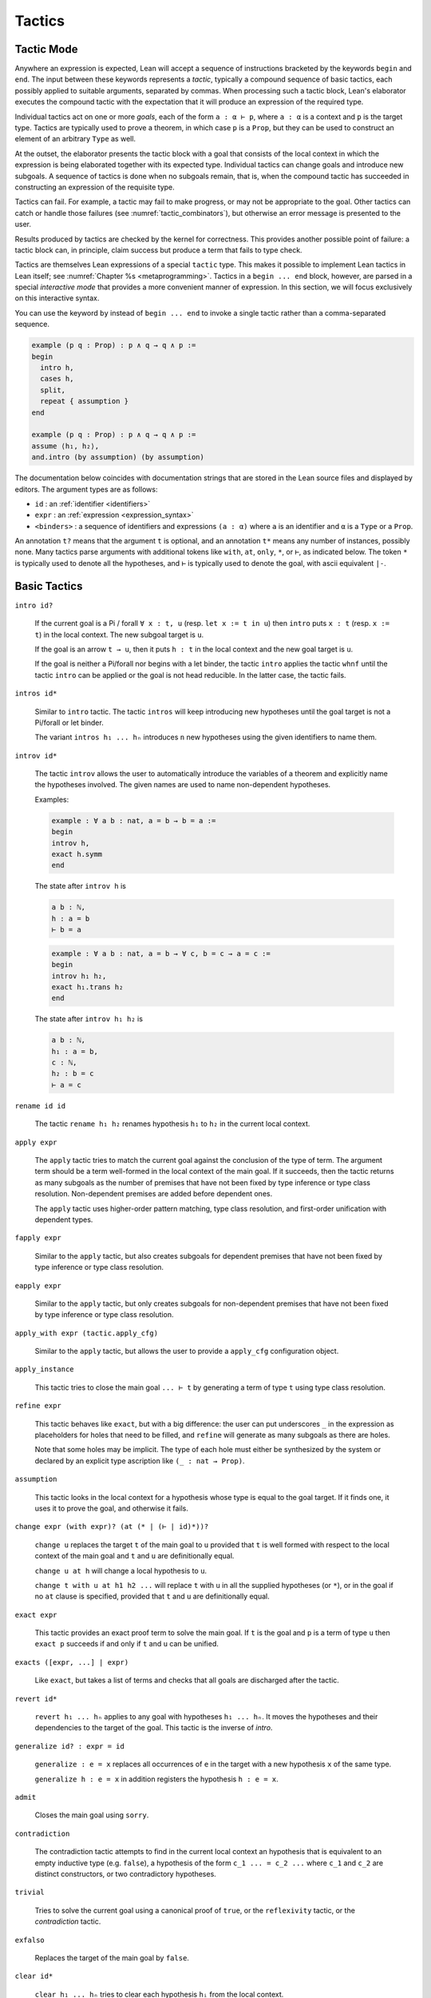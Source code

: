=======
Tactics
=======

Tactic Mode
===========

Anywhere an expression is expected, Lean will accept a sequence of instructions bracketed by the keywords ``begin`` and ``end``. The input between these keywords represents a *tactic*, typically a compound sequence of basic tactics, each possibly applied to suitable arguments, separated by commas. When processing such a tactic block, Lean's elaborator executes the compound tactic with the expectation that it will produce an expression of the required type.

Individual tactics act on one or more *goals*, each of the form ``a : α ⊢ p``, where ``a : α`` is a context and ``p`` is the target type. Tactics are typically used to prove a theorem, in which case ``p`` is a ``Prop``, but they can be used to construct an element of an arbitrary ``Type`` as well. 

At the outset, the elaborator presents the tactic block with a goal that consists of the local context in which the expression is being elaborated together with its expected type. Individual tactics can change goals and introduce new subgoals. A sequence of tactics is done when no subgoals remain, that is, when the compound tactic has succeeded in constructing an expression of the requisite type. 

Tactics can fail. For example, a tactic may fail to make progress, or may not be appropriate to the goal. Other tactics can catch or handle those failures (see :numref:`tactic_combinators`), but otherwise an error message is presented to the user.

Results produced by tactics are checked by the kernel for correctness. This provides another possible point of failure: a tactic block can, in principle, claim success but produce a term that fails to type check.

Tactics are themselves Lean expressions of a special ``tactic`` type. This makes it possible to implement Lean tactics in Lean itself; see :numref:`Chapter %s <metaprogramming>`. Tactics in a ``begin ... end`` block, however, are parsed in a special *interactive mode* that provides a more convenient manner of expression. In this section, we will focus exclusively on this interactive syntax.

You can use the keyword ``by`` instead of ``begin ... end`` to invoke a single tactic rather than a comma-separated sequence.

.. code-block:: lean

    example (p q : Prop) : p ∧ q → q ∧ p :=
    begin
      intro h,
      cases h,
      split,
      repeat { assumption }
    end

    example (p q : Prop) : p ∧ q → q ∧ p :=
    assume ⟨h₁, h₂⟩,
    and.intro (by assumption) (by assumption)

The documentation below coincides with documentation strings that are stored in the Lean source files and displayed by editors. The argument types are as follows:

- ``id`` : an :ref:`identifier <identifiers>`
- ``expr`` : an :ref:`expression <expression_syntax>`
- ``<binders>`` : a sequence of identifiers and expressions ``(a : α)`` where ``a`` is an identifier and ``α`` is a ``Type`` or a ``Prop``.

An annotation ``t?`` means that the argument ``t`` is optional, and an annotation ``t*`` means any number of instances, possibly none. Many tactics parse arguments with additional tokens like ``with``, ``at``, ``only``, ``*``, or ``⊢``, as indicated below. The token ``*`` is typically used to denote all the hypotheses, and ``⊢`` is typically used to denote the goal, with ascii equivalent ``|-``.

.. _basic_tactics:

Basic Tactics
=============

``intro id?``

    If the current goal is a Pi / forall ``∀ x : t, u`` (resp. ``let x := t in u``) then ``intro`` puts ``x : t`` (resp. ``x := t``) in the local context. The new subgoal target is ``u``.

    If the goal is an arrow ``t → u``, then it puts ``h : t`` in the local context and the new goal target is ``u``.

    If the goal is neither a Pi/forall nor begins with a let binder, the tactic ``intro`` applies the tactic ``whnf`` until the tactic ``intro`` can be applied or the goal is not head reducible. In the latter case, the tactic fails.

``intros id*``

    Similar to ``intro`` tactic. The tactic ``intros`` will keep introducing new hypotheses until the goal target is not a Pi/forall or let binder.

    The variant ``intros h₁ ... hₙ`` introduces ``n`` new hypotheses using the given identifiers to name them.

``introv id*``

    The tactic ``introv`` allows the user to automatically introduce the variables of a theorem and explicitly name the hypotheses involved. The given names are used to name non-dependent hypotheses.

    Examples:
    
    .. code-block:: lean

        example : ∀ a b : nat, a = b → b = a :=
        begin
        introv h,
        exact h.symm
        end
    
    The state after ``introv h`` is
    
    .. code-block:: text

        a b : ℕ,
        h : a = b
        ⊢ b = a
    
    .. code-block:: lean

        example : ∀ a b : nat, a = b → ∀ c, b = c → a = c :=
        begin
        introv h₁ h₂,
        exact h₁.trans h₂
        end
    
    The state after ``introv h₁ h₂`` is
    
    .. code-block:: text

        a b : ℕ,
        h₁ : a = b,
        c : ℕ,
        h₂ : b = c
        ⊢ a = c

``rename id id``

    The tactic ``rename h₁ h₂`` renames hypothesis ``h₁`` to ``h₂`` in the current local context.

``apply expr``

    The ``apply`` tactic tries to match the current goal against the conclusion of the type of term. The argument term should be a term well-formed in the local context of the main goal. If it succeeds, then the tactic returns as many subgoals as the number of premises that have not been fixed by type inference or type class resolution. Non-dependent premises are added before dependent ones.

    The ``apply`` tactic uses higher-order pattern matching, type class resolution, and first-order unification with dependent types.

``fapply expr``

    Similar to the ``apply`` tactic, but also creates subgoals for dependent premises that have not been fixed by type inference or type class resolution.

``eapply expr``

    Similar to the ``apply`` tactic, but only creates subgoals for non-dependent premises that have not been fixed by type inference or type class resolution.

``apply_with expr (tactic.apply_cfg)``

    Similar to the ``apply`` tactic, but allows the user to provide a ``apply_cfg`` configuration object.

``apply_instance``

    This tactic tries to close the main goal ``... ⊢ t`` by generating a term of type ``t`` using type class resolution.

``refine expr``

    This tactic behaves like ``exact``, but with a big difference: the user can put underscores ``_`` in the expression as placeholders for holes that need to be filled, and ``refine`` will generate as many subgoals as there are holes.

    Note that some holes may be implicit. The type of each hole must either be synthesized by the system or declared by an explicit type ascription like ``(_ : nat → Prop)``.

``assumption``

    This tactic looks in the local context for a hypothesis whose type is equal to the goal target. If it finds one, it uses it to prove the goal, and otherwise it fails.

``change expr (with expr)? (at (* | (⊢ | id)*))?``

    ``change u`` replaces the target ``t`` of the main goal to ``u`` provided that ``t`` is well formed with respect to the local context of the main goal and ``t`` and ``u`` are definitionally equal. 

    ``change u at h`` will change a local hypothesis to ``u``. 

    ``change t with u at h1 h2 ...`` will replace ``t`` with ``u`` in all the supplied hypotheses (or ``*``), or in the goal if no ``at`` clause is specified, provided that ``t`` and ``u`` are definitionally equal.

``exact expr``

    This tactic provides an exact proof term to solve the main goal. If ``t`` is the goal and ``p`` is a term of type ``u`` then ``exact p`` succeeds if and only if ``t`` and ``u`` can be unified.

``exacts ([expr, ...] | expr)``

    Like ``exact``, but takes a list of terms and checks that all goals are discharged after the tactic.

``revert id*``

    ``revert h₁ ... hₙ`` applies to any goal with hypotheses ``h₁ ... hₙ``. It moves the hypotheses and their dependencies to the target of the goal. This tactic is the inverse of `intro`.

``generalize id? : expr = id``

    ``generalize : e = x`` replaces all occurrences of ``e`` in the target with a new hypothesis ``x`` of the same type.

    ``generalize h : e = x`` in addition registers the hypothesis ``h : e = x``.

``admit``

    Closes the main goal using ``sorry``.

``contradiction``

    The contradiction tactic attempts to find in the current local context an hypothesis that is equivalent to an empty inductive type (e.g. ``false``), a hypothesis of the form ``c_1 ... = c_2 ...`` where ``c_1`` and ``c_2`` are distinct constructors, or two contradictory hypotheses.

``trivial``

    Tries to solve the current goal using a canonical proof of ``true``, or the ``reflexivity`` tactic, or the `contradiction` tactic.

``exfalso``

    Replaces the target of the main goal by ``false``.

``clear id*``

    ``clear h₁ ... hₙ`` tries to clear each hypothesis ``hᵢ`` from the local context.

``specialize expr``

    The tactic ``specialize h a₁ ... aₙ`` works on local hypothesis ``h``. The premises of this hypothesis, either universal quantifications or non-dependent implications, are instantiated by concrete terms coming either from arguments ``a₁`` ... ``aₙ``. The tactic adds a new hypothesis with the same name ``h := h a₁ ... aₙ`` and tries to clear the previous one.

``by_cases expr (with id)?``

    ``by_cases p with h`` splits the main goal into two cases, assuming ``h : p`` in the first branch, and ``h : ¬ p`` in the second branch.

    This tactic requires that ``p`` is decidable. To ensure that all propositions are decidable via classical reasoning, use  ``local attribute classical.prop_decidable [instance]``.

``by_contradiction id?``

    If the target of the main goal is a proposition ``p``, ``by_contradiction h`` reduces to goal to proving ``false`` using the additional hypothesis ``h : ¬ p``. If ``h`` is omitted, a name is generated automatically.

    This tactic requires that ``p`` is decidable. To ensure that all propositions are decidable via classical reasoning, use  ``local attribute classical.prop_decidable [instance]``.

``by_contra id?``

    An abbreviation for ``by_contradiction``.


Equality and Other Relations
============================

``reflexivity``

    This tactic applies to a goal whose goal has the form ``t ~ u`` where ``~`` is a reflexive relation, that is, a relation which has a reflexivity lemma tagged with the attribute ``[refl]``. The tactic checks whether ``t`` and ``u`` are definitionally equal and then solves the goal.

``refl``

    Shorter name for the tactic ``reflexivity``.

``symmetry``

    This tactic applies to a goal whose target has the form ``t ~ u`` where ``~`` is a symmetric relation, that is, a relation which has a symmetry lemma tagged with the attribute ``[symm]``. It replaces the goal with ``u ~ t``.

``transitivity ?expr``

    This tactic applies to a goal whose target has the form ``t ~ u`` where ``~`` is a transitive relation, that is, a relation which has a transitivity lemma tagged with the attribute ``[trans]``.

    ``transitivity s`` replaces the goal with the two subgoals ``t ~ s`` and ``s ~ u``. If ``s`` is omitted, then a metavariable is used instead.


.. _structured_tactic_proofs:

Structured Tactic Proofs
========================

Tactic blocks can have nested ``begin ... end`` blocks and, equivalently, blocks ``{ ... }`` enclosed with curly braces. Opening such a block focuses on the current goal, so that no other goals are visible within the nested block. Closing a block while any subgoals remain results in an error.

``assume (: expr | <binders>)``

    Assuming the target of the goal is a Pi or a let, ``assume h : t`` unifies the type of the binder with ``t`` and introduces it with name ``h``, just like ``intro h``. If ``h`` is absent, the tactic uses the name ``this``. If ``T`` is omitted, it will be inferred. 

    ``assume (h₁ : t₁) ... (hₙ : tₙ)`` introduces multiple hypotheses. Any of the types may be omitted, but the names must be present.

``have id? (: expr)? (:= expr)?``

    ``have h : t := p`` adds the hypothesis ``h : t`` to the current goal if ``p`` a term of type ``t``. If ``t`` is omitted, it will be inferred. 

    ``have h : t`` adds the hypothesis ``h : t`` to the current goal and opens a new subgoal with target ``t``. The new subgoal becomes the main goal. If ``t`` is omitted, it will be replaced by a fresh metavariable.

    If ``h`` is omitted, the name ``this`` is used.

``let id? (: expr)? (:= expr)?``

    ``let h : T := p`` adds the hypothesis ``h : t := p`` to the current goal if ``p`` a term of type ``t``. If `t` is omitted, it will be inferred.

    ``let h : t`` adds the hypothesis ``h : t := ?M`` to the current goal and opens a new subgoal ``?M : t``. The new subgoal becomes the main goal. If ``t`` is omitted, it will be replaced by a fresh metavariable.

    If ``h`` is omitted, the name ``this`` is used.

``suffices id? (: expr)?``

    ``suffices h : t`` is the same as ``have h : t, tactic.swap``. In other words, it adds the hypothesis ``h : t`` to the current goal and opens a new subgoal with target ``t``.

``show expr``

    ``show t`` finds the first goal whose target unifies with ``t``. It makes that the main goal, performs the unification, and replaces the target with the unified version of ``t``. 

``from expr``

    A synonym for ``exact`` that allows writing ``have/suffices/show ..., from ...`` in tactic mode. 

.. code-block :: lean

    variables (p q : Prop)

    example : p ∧ (p → q) → q ∧ p :=
    begin
      assume h : p ∧ (p → q),
      have h₁ : p, from and.left h,
      have : p → q := and.right h,
      suffices : q, from and.intro this h₁,
      show q, from ‹p → q› h₁ 
    end

    example (p q : Prop) : p → p → p :=
    begin
      assume h (h' : p),
      from h
    end

    example : ∃ x, x = 5 :=
    begin
      let u := 3 + 2,
      existsi u, reflexivity
    end

.. _tactics_for_inductive_types:

Inductive Types
===============

The following tactics are designed specifically to work with elements on an inductive type.

``induction expr (using id)? (with id*)? (generalizing id*)?``

    Assuming ``x`` is a variable in the local context with an inductive type, ``induction x`` applies induction on ``x`` to the main goal, producing one goal for each constructor of the inductive type, in which the target is replaced by a general instance of that constructor and an inductive hypothesis is added for each recursive argument to the constructor. If the type of an element in the local context depends on ``x``, that element is reverted and reintroduced afterward, so that the inductive hypothesis incorporates that hypothesis as well.

    For example, given ``n : nat`` and a goal with a hypothesis ``h : P n`` and target ``Q n``, ``induction n`` produces one goal with hypothesis ``h : P 0`` and target ``Q 0``, and one goal with hypotheses ``h : P (nat.succ a)`` and ``ih₁ : P a → Q a`` and target ``Q (nat.succ a)``. Here the names ``a`` and ``ih₁`` ire chosen automatically.

    ``induction e``, where ``e`` is an expression instead of a variable, generalizes ``e`` in the goal, and then performs induction on the resulting variable.

    ``induction e with y₁ ... yₙ``, where ``e`` is a variable or an expression, specifies that the sequence of names ``y₁ ... yₙ`` should be used for the arguments to the constructors and inductive hypotheses, including implicit arguments. If the list does not include enough names for all of the arguments, additional names are generated automatically. If too many names are given, the extra ones are ignored. Underscores can be used in the list, in which case the corresponding names are generated automatically.

    ``induction e using r`` allows the user to specify the principle of induction that should be used. Here ``r`` should be a theorem whose result type must be of the form ``C t``, where ``C`` is a bound variable and ``t`` is a (possibly empty) sequence of bound variables

    ``induction e generalizing z₁ ... zₙ``, where ``z₁ ... zₙ`` are variables in the local context, generalizes over ``z₁ ... zₙ`` before applying the induction but then introduces them in each goal. In other words, the net effect is that each inductive hypothesis is generalized.

``cases (id :)? expr (with id*)?``

    Assuming ``x`` is a variable in the local context with an inductive type, ``cases x`` splits the main goal, producing one goal for each constructor of the inductive type, in which the target is replaced by a general instance of that constructor. If the type of an element in the local context depends on ``x``, that element is reverted and reintroduced afterward, so that the case split affects that hypothesis as well.

    For example, given ``n : nat`` and a goal with a hypothesis ``h : P n`` and target ``Q n``, ``cases n`` produces one goal with hypothesis ``h : P 0`` and target ``Q 0``, and one goal with hypothesis ``h : P (nat.succ a)`` and target ``Q (nat.succ a)``. Here the name ``a`` is chosen automatically.

    ``cases e``, where ``e`` is an expression instead of a variable, generalizes ``e`` in the goal, and then cases on the resulting variable.

    ``cases e with y₁ ... yₙ``, where ``e`` is a variable or an expression, specifies that the sequence of names ``y₁ ... yₙ`` should be used for the arguments to the constructors, including implicit arguments. If the list does not include enough names for all of the arguments, additional names are generated automatically. If too many names are given, the extra ones are ignored. Underscores can be used in the list, in which case the corresponding names are generated automatically.

    ``cases h : e``, where ``e`` is a variable or an expression, performs cases on ``e`` as above, but also adds a hypothesis ``h : e = ...`` to each hypothesis, where ``...`` is the constructor instance for that particular case.

``case id id* { tactic }``

    Focuses on the ``induction``/``cases`` subgoal corresponding to the given introduction rule, optionally renaming introduced locals.

    .. code-block:: text

        example (n : ℕ) : n = n :=
        begin
          induction n,
          case nat.zero { reflexivity },
          case nat.succ a ih { reflexivity }
        end

``destruct expr``

    Assuming ``x`` is a variable in the local context with an inductive type, ``destruct x`` splits the main goal, producing one goal for each constructor of the inductive type, in which ``x`` is assumed to be a general instance of that constructor. In contrast to ``cases``, the local context is unchanged, i.e. no elements are reverted or introduced.

    For example, given ``n : nat`` and a goal with a hypothesis ``h : P n`` and target ``Q n``, ``destruct n`` produces one goal with target ``n = 0 → Q n``, and one goal with target ``∀ (a : ℕ), (λ (w : ℕ), n = w → Q n) (nat.succ a)``. Here the name ``a`` is chosen automatically.

``existsi``

    ``existsi e`` will instantiate an existential quantifier in the target with ``e`` and leave the instantiated body as the new target. More generally, it applies to any inductive type with one constructor and at least two arguments, applying the constructor with ``e`` as the first argument and leaving the remaining arguments as goals.

    ``existsi [e₁, ..., eₙ]`` iteratively does the same for each expression in the list.

``constructor``

    This tactic applies to a goal such that its conclusion is an inductive type (say ``I``). It tries to apply each constructor of ``I`` until it succeeds.

``econstructor``

    Similar to ``constructor``, but only non-dependent premises are added as new goals.  

``left``

    Applies the first constructor when the type of the target is an inductive data type with two constructors.

``right``

    Applies the second constructor when the type of the target is an inductive data type with two constructors.

``split``

    Applies the constructor when the type of the target is an inductive data type with one constructor.

``injection expr (with id*)?``

    The ``injection`` tactic is based on the fact that constructors of inductive data types are injections. That means that if ``c`` is a constructor of an inductive datatype, and if ``(c t₁)`` and ``(c t₂)`` are two terms that are equal then  ``t₁`` and ``t₂`` are equal too.

    If ``q`` is a proof of a statement of conclusion ``t₁ = t₂``, then injection applies injectivity to derive the equality of all arguments of ``t₁`` and ``t₂`` placed in the same positions. For example, from ``(a::b) = (c::d)`` we derive ``a=c`` and ``b=d``. To use this tactic ``t₁`` and ``t₂`` should be constructor applications of the same constructor.

    Given ``h : a::b = c::d``, the tactic ``injection h`` adds to new hypothesis with types ``a = c`` and ``b = d`` to the main goal. The tactic ``injection h with h₁ h₂`` uses the names ``h₁`` an ``h₂`` to name the new hypotheses.

``injections (with id*)?``

    ``injections h₁ ... hₙ`` iteratively applies ``injection`` to hypotheses using the names ``h₁ ... hₙ``.

.. _tactic_combinators:

Tactic Combinators
==================

*Tactic combinators* build compound tactics from simpler ones.

``repeat { tactic }``

    ``repeat { t }`` repeatedly applies ``t`` until ``t`` fails. The compound tactic always succeeds.

``try { tactic }``

    ``try { t }`` tries to apply tactic ``t``, but succeeds whether or not ``t`` succeeds.

``skip``

    A do-nothing tactic that always succeeds.

``solve1 { tactic }``

    ``solve1 { t }`` applies the tactic ``t`` to the main goal and fails if it is not solved. 

``abstract id? { tactic }``

    ``abstract id { t }`` tries to use tactic ``t`` to solve the main goal. If it succeeds, it abstracts the goal as an independent definition or theorem with name ``id``. If ``id`` is omitted, a name is generated automatically.

``all_goals { tactic }``

    ``all_goals { t }`` applies the tactic ``t`` to every goal, and succeeds if each application succeeds.

``any_goals { tactic }``

    ``any_goals { t }`` applies the tactic ``t`` to every goal, and succeeds if at least one application succeeds.

``done``

    Fail if there are unsolved goals.

.. TODO(Jeremy): is there any difference between the next two?

``fail_if_success { tactic }``

    Fails if the given tactic succeeds.

``success_if_fail { tactic }``

    Succeeds if the given tactic succeeds.

``guard_target expr``

    ``guard_target t`` fails if the target of the main goal is not ``t``.

``guard_hyp id := expr``

    ``guard_hyp h := t`` fails if the hypothesis ``h`` does not have type ``t``.

.. _the_rewriter:

The Rewriter
============

.. TODO(Jeremy): explain rewrite_cfg. What do symm and occs do?

``rewrite ([ (←? expr), ... ] | ←? expr) (at (* | (⊢ | id)*))? tactic.rewrite_cfg?``

    ``rewrite e`` applies identity ``e`` as a rewrite rule to the target of the main goal. If ``e`` is preceded by left arrow (``←`` or ``<-``), the rewrite is applied in the reverse direction. If ``e`` is a defined constant, then the equational lemmas associated with ``e`` are used. This provides a convenient way to unfold ``e``.

    ``rewrite [e₁, ..., eₙ]`` applies the given rules sequentially.

    ``rewrite e at l`` rewrites ``e`` at location(s) ``l``, where ``l`` is either ``*`` or a list of hypotheses in the local context. In the latter case, a turnstile ``⊢`` or ``|-`` can also be used, to signify the target of the goal. 

``rw``

    An abbreviation for ``rewrite``.

``rwa``

    ``rewrite`` followed by ``assumption``.

``erewrite``

    A variant of ``rewrite`` that uses the unifier more aggressively, unfolding semireducible definitions.

``erw``

    An abbreviation for ``erewrite``.

``subst expr``

   Given hypothesis ``h : x = t`` or ``h : t = x``, where ``x`` is a local constant, ``subst h`` substitutes ``x`` by ``t`` everywhere in the main goal and then clears ``h``. 

.. _the_simplifier:

The Simplifier and Congruence Closure
=====================================

.. TODO(Jeremy): explain various config options in all tactics

``simp only? (* | [(* | (- id | expr)), ...]?) (with id*)? (at (* | (⊢ | id)*))? tactic.simp_config_ext?``

    The ``simp`` tactic uses lemmas and hypotheses to simplify the main goal target or non-dependent hypotheses. It has many variants.

    ``simp`` simplifies the main goal target using lemmas tagged with the attribute ``[simp]``.

    ``simp [h₁ h₂ ... hₙ]`` simplifies the main goal target using the lemmas tagged with the attribute ``[simp]`` and the given ``hᵢ``'s, where the ``hᵢ``'s are expressions. These expressions may contain underscores, in which case they are replaced by metavariables that ``simp`` tries to instantiate. If a ``hᵢ`` is a defined constant ``f``, then the equational lemmas associated with ``f`` are used. This provides a convenient way to unfold ``f``.

    ``simp [*]`` simplifies the main goal target using the lemmas tagged with the attribute ``[simp]`` and all hypotheses.
  
    ``simp *`` is a shorthand for ``simp [*]``.

    ``simp only [h₁ h₂ ... hₙ]`` is like ``simp [h₁ h₂ ... hₙ]`` but does not use ``[simp]`` lemmas

    ``simp [-id₁, ... -idₙ]`` simplifies the main goal target using the lemmas tagged with the attribute ``[simp]``, but removes the ones named ``idᵢ``.

    ``simp at h₁ h₂ ... hₙ`` simplifies the non-dependent hypotheses ``h₁ : T₁`` ... ``hₙ : Tₙ``. The tactic fails if the target or another hypothesis depends on one of them. The token ``⊢`` or ``|-`` can be added to the list to include the target.

    ``simp at *`` simplifies all the hypotheses and the target.

    ``simp * at *`` simplifies target and all (non-dependent propositional) hypotheses using the other hypotheses.

    ``simp with attr₁ ... attrₙ`` simplifies the main goal target using the lemmas tagged with any of the attributes ``[attr₁]``, ..., ``[attrₙ]`` or ``[simp]``.

``dsimp only? (* | [(* | (- id | expr)), ...]?) (with id*)? (at (* | (⊢ | id)*))? tactic.dsimp_config?``

    ``dsimp`` is similar to ``simp``, except that it only uses definitional equalities.

``simp_intros id* only? (* | [(* | (- id | expr)), ...]?) (with id*)? tactic.simp_intros_config?``

    ``simp_intros h₁ h₂ ... hₙ`` is similar to ``intros h₁ h₂ ... hₙ`` except that each hypothesis is simplified as it is introduced, and each introduced hypothesis is used to simplify later ones and the final target. 

    As with ``simp``, a list of simplification lemmas can be provided. The modifiers ``only`` and ``with`` behave as with ``simp``.

``unfold id* (at (* | (⊢ | id)*))? tactic.unfold_config?``

    Given defined constants ``e₁ ... eₙ``, ``unfold e₁ ... eₙ`` iteratively unfolds all occurrences in the target of the main goal, using equational lemmas associated with the definitions.

    As with ``simp``, the ``at`` modifier can be used to specify locations for the unfolding.

``unfold1 id* (at (* | (⊢ | id)*))? tactic.unfold_config?``

    Similar to ``unfold``, but does not iterate the unfolding.

``dunfold id* (at (* | (⊢ | id)*))? tactic.dunfold_config?``

    Similar to ``unfold``, but only uses definitional equalities.

``delta id* (at (* | (⊢ | id)*))?``

    Similar to ``dunfold``, but performs a raw delta reduction, rather than using an equation associated with the defined constants.

``unfold_projs``

    This tactic unfolds all structure projections.

``trace_simp_set``

    Just construct the simp set and trace it. Used for debugging.

``ac_reflexivity``

    Proves a goal with target ``s = t`` when ``s`` and ``t`` are equal up to the associativity and commutativity of their binary operations.

``ac_refl``

    An abbreviation for ``ac_reflexivity``.

``cc``

    Tries to prove the main goal using congruence closure.

Other Tactics
=============

``trace_state``

    This tactic displays the current state in the tracing buffer.

``trace a``

    ``trace a`` displays ``a`` in the tracing buffer.

``type_check expr``

    Type check the given expression, and trace its type.

``apply_opt_param``

    If the target of the main goal is an `opt_param`, assigns the default value.

``apply_auto_param``

    If the target of the main goal is an `auto_param`, executes the associated tactic.

``dedup``

    Renames hypotheses with the same name.

Conversions
===========

The SMT State
=============



